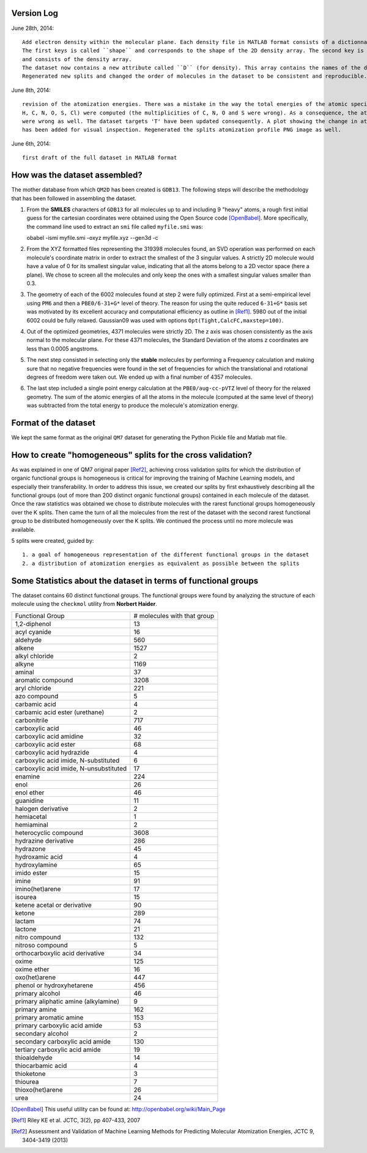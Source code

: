 Version Log
===========

June 28th, 2014::

    Add electron density within the molecular plane. Each density file in MATLAB format consists of a dictionnary with 2 keys.
    The first keys is called ``shape`` and corresponds to the shape of the 2D density array. The second key is called ``density``
    and consists of the density array.
    The dataset now contains a new attribute called ``D`` (for density). This array contains the names of the density mat file in directory ``densities`` that correspond to the given molecule.
    Regenerated new splits and changed the order of molecules in the dataset to be consistent and reproducible.

June 8th, 2014::

    revision of the atomization energies. There was a mistake in the way the total energies of the atomic species (here only
    H, C, N, O, S, Cl) were computed (the multiplicities of C, N, O and S were wrong). As a consequence, the atomization energies
    were wrong as well. The dataset targets 'T' have been updated consequently. A plot showing the change in atomization energies
    has been added for visual inspection. Regenerated the splits atomization profile PNG image as well.

June 6th, 2014::

    first draft of the full dataset in MATLAB format

How was the dataset assembled?
==============================

The mother database from which ``QM2D`` has been created is ``GDB13``. The following steps will describe the methodology that
has been followed in assembling the dataset.

1. From the **SMILES** characters of ``GDB13`` for all molecules up to and including 9 "heavy" atoms, a rough first initial
   guess for the cartesian coordinates were obtained using the Open Source code [OpenBabel]_. More specifically, the command
   line used to extract an ``smi`` file called ``myfile.smi`` was::

   obabel -ismi myfile.smi -oxyz myfile.xyz --gen3d -c

2. From the XYZ formatted files representing the 319398 molecules found, an SVD operation was performed on each molecule's
   coordinate matrix in order to extract the smallest of the 3 singular values. A strictly 2D molecule would have a value of
   0 for its smallest singular value, indicating that all the atoms belong to a 2D vector space (here a plane). We chose to
   screen all the molecules and only keep the ones with a smallest singular values smaller than 0.3.

3. The geometry of each of the 6002 molecules found at step 2 were fully optimized. First at a semi-empirical level using
   ``PM6`` and then a ``PBE0/6-31+G*`` level of theory. The reason for using the quite reduced ``6-31+G*`` basis set was
   motivated by its excellent accuracy and computational efficiency as outline in [Ref1]_. 5980 out of the initial 6002
   could be fully relaxed. Gaussian09 was used with options ``Opt(Tight,CalcFC,maxstep=100)``.

4. Out of the optimized geometries, 4371 molecules were strictly 2D. The z axis was chosen consistently as the axis normal to
   the molecular plane. For these 4371 molecules, the Standard Deviation of the atoms z coordinates are less than 0.0005 angstroms.

5. The next step consisted in selecting only the **stable** molecules by performing a Frequency calculation and making sure
   that no negative frequencies were found in the set of frequencies for which the translational and rotational degrees of freedom
   were taken out. We ended up with a final number of 4357 molecules.

6. The last step included a single point energy calculation at the ``PBE0/aug-cc-pVTZ`` level of theory for the relaxed geometry.
   The sum of the atomic energies of all the atoms in the molecule (computed at the same level of theory) was subtracted from the
   total energy to produce the molecule's atomization energy.


Format of the dataset
=====================

We kept the same format as the original ``QM7`` dataset for generating the Python Pickle file and Matlab mat file.


How to create "homogeneous" splits for the cross validation?
============================================================

As was explained in one of QM7 original paper [Ref2]_, achieving cross validation splits for which the distribution of organic
functional groups is homogeneous is critical for improving the training of Machine Learning models, and especially their transferability.
In order to address this issue, we created our splits by first exhaustively describing all the functional groups (out of more than
200 distinct organic functional groups) contained in each molecule of the dataset. Once the raw statistics was obtained we chose to
distribute molecules with the rarest functional groups homogeneously over the K splits. Then came the turn of all the molecules from
the rest of the dataset with the second rarest functional group to be distributed homogeneously over the K splits. We continued the
process until no more molecule was available.

5 splits were created, guided by::

    1. a goal of homogeneous representation of the different functional groups in the dataset
    2. a distribution of atomization energies as equivalent as possible between the splits

Some Statistics about the dataset in terms of functional groups
===============================================================

The dataset contains 60 distinct functional groups. The functional groups were found by analyzing the structure of each molecule using the ``checkmol`` utility from **Norbert Haider**.

+-----------------------------------------------------------+------------------------------------+
|                                   Functional Group        |       # molecules with that group  |
+-----------------------------------------------------------+------------------------------------+
|                                        1,2-diphenol       |              13                    |
+-----------------------------------------------------------+------------------------------------+
|                                        acyl cyanide       |              16                    |
+-----------------------------------------------------------+------------------------------------+
|                                            aldehyde       |             560                    |
+-----------------------------------------------------------+------------------------------------+
|                                              alkene       |            1527                    |
+-----------------------------------------------------------+------------------------------------+
|                                      alkyl chloride       |               2                    |
+-----------------------------------------------------------+------------------------------------+
|                                              alkyne       |            1169                    |
+-----------------------------------------------------------+------------------------------------+
|                                              aminal       |              37                    |
+-----------------------------------------------------------+------------------------------------+
|                                   aromatic compound       |            3208                    |
+-----------------------------------------------------------+------------------------------------+
|                                       aryl chloride       |             221                    |
+-----------------------------------------------------------+------------------------------------+
|                                        azo compound       |               5                    |
+-----------------------------------------------------------+------------------------------------+
|                                       carbamic acid       |               4                    |
+-----------------------------------------------------------+------------------------------------+
|                      carbamic acid ester (urethane)       |               2                    |
+-----------------------------------------------------------+------------------------------------+
|                                        carbonitrile       |             717                    |
+-----------------------------------------------------------+------------------------------------+
|                                     carboxylic acid       |              46                    |
+-----------------------------------------------------------+------------------------------------+
|                             carboxylic acid amidine       |              32                    |
+-----------------------------------------------------------+------------------------------------+
|                               carboxylic acid ester       |              68                    |
+-----------------------------------------------------------+------------------------------------+
|                           carboxylic acid hydrazide       |               4                    |
+-----------------------------------------------------------+------------------------------------+
|                carboxylic acid imide, N-substituted       |               6                    |
+-----------------------------------------------------------+------------------------------------+
|              carboxylic acid imide, N-unsubstituted       |              17                    |
+-----------------------------------------------------------+------------------------------------+
|                                             enamine       |             224                    |
+-----------------------------------------------------------+------------------------------------+
|                                                enol       |              26                    |
+-----------------------------------------------------------+------------------------------------+
|                                          enol ether       |              46                    |
+-----------------------------------------------------------+------------------------------------+
|                                           guanidine       |              11                    |
+-----------------------------------------------------------+------------------------------------+
|                                  halogen derivative       |               2                    |
+-----------------------------------------------------------+------------------------------------+
|                                          hemiacetal       |               1                    |
+-----------------------------------------------------------+------------------------------------+
|                                          hemiaminal       |               2                    |
+-----------------------------------------------------------+------------------------------------+
|                               heterocyclic compound       |            3608                    |
+-----------------------------------------------------------+------------------------------------+
|                                hydrazine derivative       |             286                    |
+-----------------------------------------------------------+------------------------------------+
|                                           hydrazone       |              45                    |
+-----------------------------------------------------------+------------------------------------+
|                                     hydroxamic acid       |               4                    |
+-----------------------------------------------------------+------------------------------------+
|                                       hydroxylamine       |              65                    |
+-----------------------------------------------------------+------------------------------------+
|                                         imido ester       |              15                    |
+-----------------------------------------------------------+------------------------------------+
|                                               imine       |              91                    |
+-----------------------------------------------------------+------------------------------------+
|                                     imino(het)arene       |              17                    |
+-----------------------------------------------------------+------------------------------------+
|                                             isourea       |              15                    |
+-----------------------------------------------------------+------------------------------------+
|                         ketene acetal or derivative       |              90                    |
+-----------------------------------------------------------+------------------------------------+
|                                              ketone       |             289                    |
+-----------------------------------------------------------+------------------------------------+
|                                              lactam       |              74                    |
+-----------------------------------------------------------+------------------------------------+
|                                             lactone       |              21                    |
+-----------------------------------------------------------+------------------------------------+
|                                      nitro compound       |             132                    |
+-----------------------------------------------------------+------------------------------------+
|                                    nitroso compound       |               5                    |
+-----------------------------------------------------------+------------------------------------+
|                     orthocarboxylic acid derivative       |              34                    |
+-----------------------------------------------------------+------------------------------------+
|                                               oxime       |             125                    |
+-----------------------------------------------------------+------------------------------------+
|                                         oxime ether       |              16                    |
+-----------------------------------------------------------+------------------------------------+
|                                       oxo(het)arene       |             447                    |
+-----------------------------------------------------------+------------------------------------+
|                           phenol or hydroxyhetarene       |             456                    |
+-----------------------------------------------------------+------------------------------------+
|                                     primary alcohol       |              46                    |
+-----------------------------------------------------------+------------------------------------+
|                primary aliphatic amine (alkylamine)       |               9                    |
+-----------------------------------------------------------+------------------------------------+
|                                       primary amine       |             162                    |
+-----------------------------------------------------------+------------------------------------+
|                              primary aromatic amine       |             153                    |
+-----------------------------------------------------------+------------------------------------+
|                       primary carboxylic acid amide       |              53                    |
+-----------------------------------------------------------+------------------------------------+
|                                   secondary alcohol       |               2                    |
+-----------------------------------------------------------+------------------------------------+
|                     secondary carboxylic acid amide       |             130                    |
+-----------------------------------------------------------+------------------------------------+
|                      tertiary carboxylic acid amide       |              19                    |
+-----------------------------------------------------------+------------------------------------+
|                                        thioaldehyde       |              14                    |
+-----------------------------------------------------------+------------------------------------+
|                                   thiocarbamic acid       |               4                    |
+-----------------------------------------------------------+------------------------------------+
|                                          thioketone       |               3                    |
+-----------------------------------------------------------+------------------------------------+
|                                            thiourea       |               7                    |
+-----------------------------------------------------------+------------------------------------+
|                                    thioxo(het)arene       |              26                    |
+-----------------------------------------------------------+------------------------------------+
|                                                urea       |              24                    |
+-----------------------------------------------------------+------------------------------------+


.. [OpenBabel] This useful utility can be found at: http://openbabel.org/wiki/Main_Page
.. [Ref1] Riley KE et al. JCTC, 3(2), pp 407-433, 2007
.. [Ref2] Assessment and Validation of Machine Learning Methods for Predicting Molecular Atomization Energies, JCTC 9, 3404-3419 (2013)
